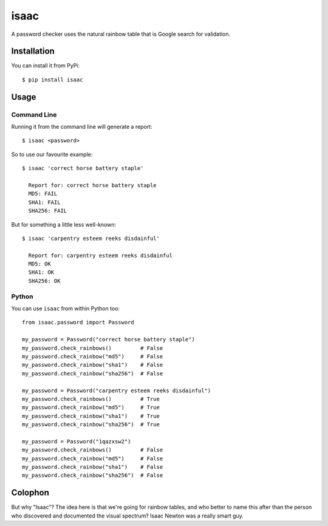 isaac
=====

A password checker uses the natural rainbow table that is Google search for
validation.

Installation
------------

You can install it from PyPi::

    $ pip install isaac


Usage
-----

Command Line
............

Running it from the command line will generate a report::

    $ isaac <password>

So to use our favourite example::

    $ isaac 'correct horse battery staple'

      Report for: correct horse battery staple
      MD5: FAIL
      SHA1: FAIL
      SHA256: FAIL

But for something a little less well-known::

    $ isaac 'carpentry esteem reeks disdainful'

      Report for: carpentry esteem reeks disdainful
      MD5: OK
      SHA1: OK
      SHA256: OK


Python
......

You can use ``isaac`` from within Python too::

    from isaac.password import Password

    my_password = Password("correct horse battery staple")
    my_password.check_rainbows()         # False
    my_password.check_rainbow("md5")     # False
    my_password.check_rainbow("sha1")    # False
    my_password.check_rainbow("sha256")  # False

    my_password = Password("carpentry esteem reeks disdainful")
    my_password.check_rainbows()         # True
    my_password.check_rainbow("md5")     # True
    my_password.check_rainbow("sha1")    # True
    my_password.check_rainbow("sha256")  # True

    my_password = Password("1qazxsw2")
    my_password.check_rainbows()         # False
    my_password.check_rainbow("md5")     # False
    my_password.check_rainbow("sha1")    # False
    my_password.check_rainbow("sha256")  # False

Colophon
--------

But why "Isaac"?  The idea here is that we're going for rainbow tables, and who
better to name this after than the person who discovered and documented the
visual spectrum?  Isaac Newton was a really smart guy.
